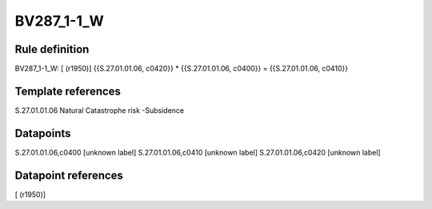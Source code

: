 ===========
BV287_1-1_W
===========

Rule definition
---------------

BV287_1-1_W: [ (r1950)] {{S.27.01.01.06, c0420}} * {{S.27.01.01.06, c0400}} = {{S.27.01.01.06, c0410}}


Template references
-------------------

S.27.01.01.06 Natural Catastrophe risk -Subsidence


Datapoints
----------

S.27.01.01.06,c0400 [unknown label]
S.27.01.01.06,c0410 [unknown label]
S.27.01.01.06,c0420 [unknown label]


Datapoint references
--------------------

[ (r1950)]